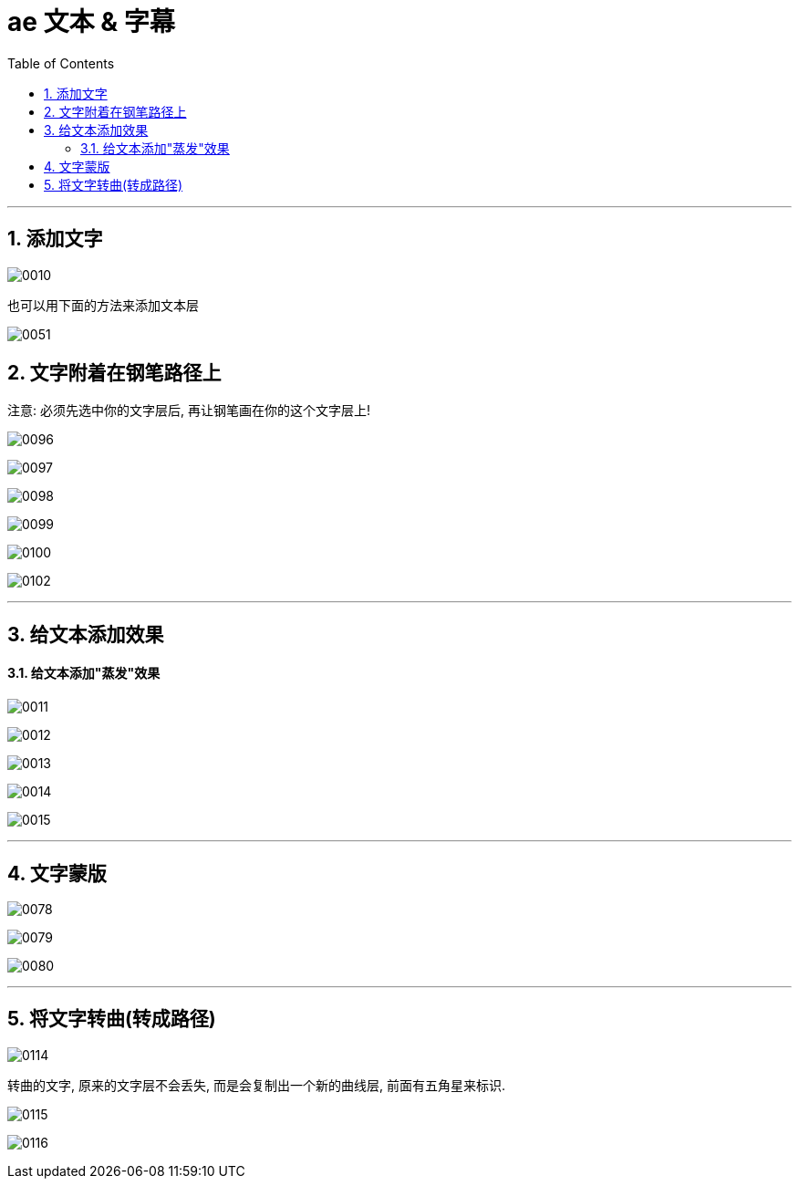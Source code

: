 
= ae 文本 & 字幕
:toc: left
:toclevels: 3
:sectnums:

'''

== 添加文字

image:img/0010.png[,]

也可以用下面的方法来添加文本层

image:img/0051.png[,]



== 文字附着在钢笔路径上


注意: 必须先选中你的文字层后, 再让钢笔画在你的这个文字层上!

image:img/0096.jpg[,]

image:img/0097.jpg[,]

image:img/0098.jpg[,]

image:img/0099.jpg[,]

image:img/0100.jpg[,]

image:img/0102.jpg[,]

'''

== 给文本添加效果

==== 给文本添加"蒸发"效果

image:img/0011.png[,]


image:img/0012.png[,]

image:img/0013.png[,]

image:img/0014.png[,]

image:img/0015.png[,]




'''


== 文字蒙版

image:img/0078.png[,]

image:img/0079.png[,]

image:img/0080.png[,]


'''

== 将文字转曲(转成路径)

image:img/0114.jpg[,]

转曲的文字, 原来的文字层不会丢失, 而是会复制出一个新的曲线层, 前面有五角星来标识.

image:img/0115.jpg[,]

image:img/0116.jpg[,]















